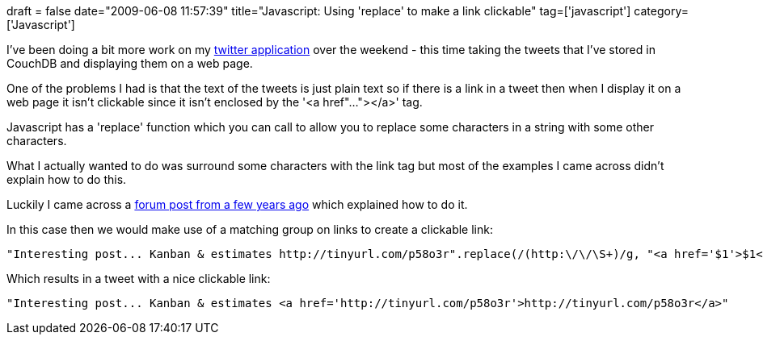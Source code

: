 +++
draft = false
date="2009-06-08 11:57:39"
title="Javascript: Using 'replace' to make a link clickable"
tag=['javascript']
category=['Javascript']
+++

I've been doing a bit more work on my http://www.markhneedham.com/blog/2009/04/13/f-a-day-of-writing-a-little-twitter-application/[twitter application] over the weekend - this time taking the tweets that I've stored in CouchDB and displaying them on a web page.

One of the problems I had is that the text of the tweets is just plain text so if there is a link in a tweet then when I display it on a web page it isn't clickable since it isn't enclosed by the '<a href"..."></a>' tag.

Javascript has a 'replace' function which you can call to allow you to replace some characters in a string with some other characters.

What I actually wanted to do was surround some characters with the link tag but most of the examples I came across didn't explain how to do this.

Luckily I came across a http://www.webmasterworld.com/forum91/562.htm[forum post from a few years ago] which explained how to do it.

In this case then we would make use of a matching group on links to create a clickable link:

[source,javascript]
----

"Interesting post... Kanban & estimates http://tinyurl.com/p58o3r".replace(/(http:\/\/\S+)/g, "<a href='$1'>$1</a>");
----

Which results in a tweet with a nice clickable link:

[source,text]
----

"Interesting post... Kanban & estimates <a href='http://tinyurl.com/p58o3r'>http://tinyurl.com/p58o3r</a>"
----
